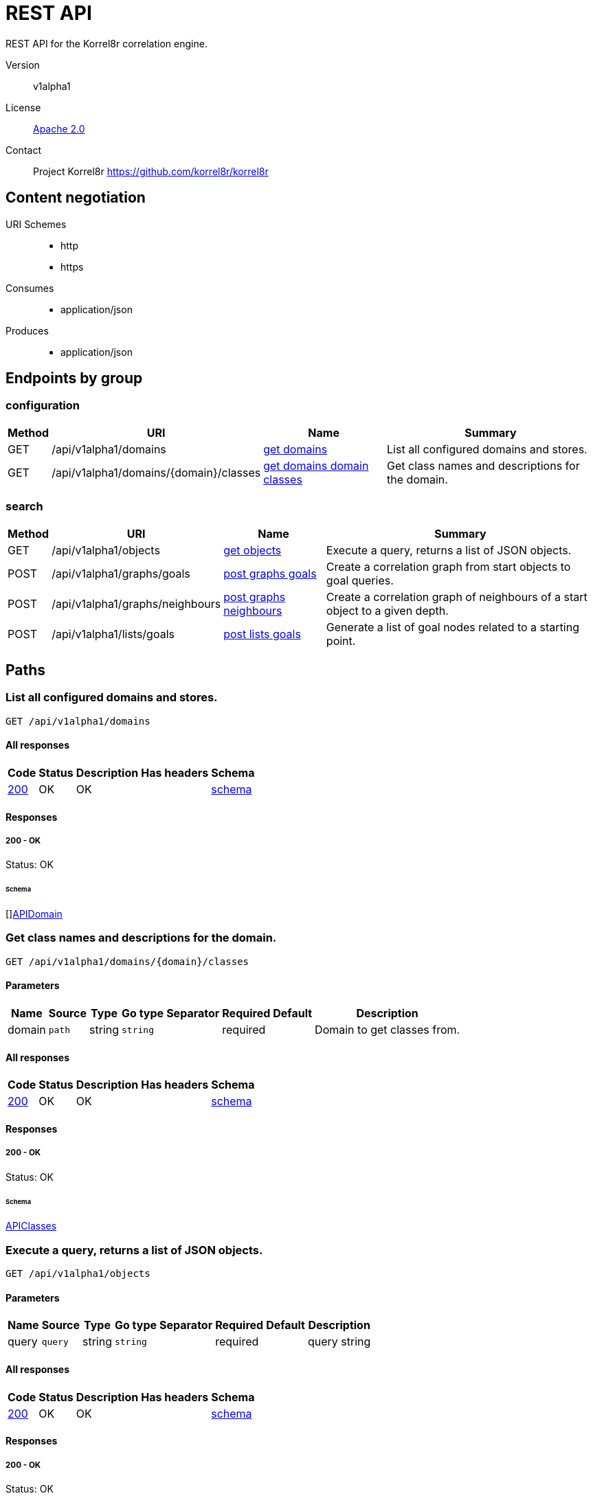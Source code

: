 

= REST API

REST API for the Korrel8r correlation engine.


Version:: v1alpha1

License:: https://github.com/korrel8r/korrel8r/blob/main/LICENSE[Apache 2.0]
Contact:: Project Korrel8r  https://github.com/korrel8r/korrel8r

== Content negotiation
URI Schemes::
* http
* https
Consumes::
* application/json
Produces::
* application/json

== Endpoints by group

===  configuration

[%autowidth]
|===
| Method  | URI     | Name   | Summary

| GET | /api/v1alpha1/domains | link:#get-domains[get domains] | List all configured domains and stores.

| GET | /api/v1alpha1/domains/{domain}/classes | link:#get-domains-domain-classes[get domains domain classes] | Get class names and descriptions for the domain.

|===

===  search

[%autowidth]
|===
| Method  | URI     | Name   | Summary

| GET | /api/v1alpha1/objects | link:#get-objects[get objects] | Execute a query, returns a list of JSON objects.

| POST | /api/v1alpha1/graphs/goals | link:#post-graphs-goals[post graphs goals] | Create a correlation graph from start objects to goal queries.

| POST | /api/v1alpha1/graphs/neighbours | link:#post-graphs-neighbours[post graphs neighbours] | Create a correlation graph of neighbours of a start object to a given depth.

| POST | /api/v1alpha1/lists/goals | link:#post-lists-goals[post lists goals] | Generate a list of goal nodes related to a starting point.

|===

== Paths

[id=get-domains]
=== List all configured domains and stores.

----
GET /api/v1alpha1/domains
----

==== All responses

[%autowidth]
|===
| Code | Status | Description | Has headers | Schema

| link:#get-domains-200[200] | OK | OK |  | link:#get-domains-200-schema[schema]

|===

==== Responses
  

[id=get-domains-200]
=====  200 - OK
Status: OK

[id=get-domains-200-schema]
====== Schema

  

[]link:#api-domain[APIDomain]

[id=get-domains-domain-classes]
=== Get class names and descriptions for the domain.

----
GET /api/v1alpha1/domains/{domain}/classes
----

==== Parameters

[%autowidth]
|===
| Name | Source | Type | Go type | Separator | Required | Default | Description

| domain
| `path`
| string
| `string`
| 
| required
| 
| Domain to get classes from.

|===

==== All responses

[%autowidth]
|===
| Code | Status | Description | Has headers | Schema

| link:#get-domains-domain-classes-200[200] | OK | OK |  | link:#get-domains-domain-classes-200-schema[schema]

|===

==== Responses
  

[id=get-domains-domain-classes-200]
=====  200 - OK
Status: OK

[id=get-domains-domain-classes-200-schema]
====== Schema

  

link:#api-classes[APIClasses]

[id=get-objects]
=== Execute a query, returns a list of JSON objects.

----
GET /api/v1alpha1/objects
----

==== Parameters

[%autowidth]
|===
| Name | Source | Type | Go type | Separator | Required | Default | Description

| query
| `query`
| string
| `string`
| 
| required
| 
| query string

|===

==== All responses

[%autowidth]
|===
| Code | Status | Description | Has headers | Schema

| link:#get-objects-200[200] | OK | OK |  | link:#get-objects-200-schema[schema]

|===

==== Responses
  

[id=get-objects-200]
=====  200 - OK
Status: OK

[id=get-objects-200-schema]
====== Schema

  

[]link:#interface[interface{}]

[id=post-graphs-goals]
=== Create a correlation graph from start objects to goal queries.

----
POST /api/v1alpha1/graphs/goals
----

==== Parameters

[%autowidth]
|===
| Name | Source | Type | Go type | Separator | Required | Default | Description

| withRules
| `query`
| boolean
| `bool`
| 
| optional
| 
| include rules in graph edges

| start | `body` | link:#api-goals-request[APIGoalsRequest] | `models.APIGoalsRequest` | | ✓ | | search from start to goal classes

|===

==== All responses

[%autowidth]
|===
| Code | Status | Description | Has headers | Schema

| link:#post-graphs-goals-200[200] | OK | OK |  | link:#post-graphs-goals-200-schema[schema]

|===

==== Responses
  

[id=post-graphs-goals-200]
=====  200 - OK
Status: OK

[id=post-graphs-goals-200-schema]
====== Schema

  

link:#api-graph)[APIGraph]

[id=post-graphs-neighbours]
=== Create a correlation graph of neighbours of a start object to a given depth.

----
POST /api/v1alpha1/graphs/neighbours
----

==== Parameters

[%autowidth]
|===
| Name | Source | Type | Go type | Separator | Required | Default | Description

| withRules
| `query`
| boolean
| `bool`
| 
| optional
| 
| include rules in graph edges

| start | `body` | link:#api-neighbours-request[APINeighboursRequest] | `models.APINeighboursRequest` | | ✓ | | search from neighbours

|===

==== All responses

[%autowidth]
|===
| Code | Status | Description | Has headers | Schema

| link:#post-graphs-neighbours-200[200] | OK | OK |  | link:#post-graphs-neighbours-200-schema[schema]

|===

==== Responses
  

[id=post-graphs-neighbours-200]
=====  200 - OK
Status: OK

[id=post-graphs-neighbours-200-schema]
====== Schema

  

link:#api-graph)[APIGraph]

[id=post-lists-goals]
=== Generate a list of goal nodes related to a starting point.

----
POST /api/v1alpha1/lists/goals
----

==== Parameters

[%autowidth]
|===
| Name | Source | Type | Go type | Separator | Required | Default | Description

| start | `body` | link:#api-goals-request[APIGoalsRequest] | `models.APIGoalsRequest` | | ✓ | | search from start to goal classes

|===

==== All responses

[%autowidth]
|===
| Code | Status | Description | Has headers | Schema

| link:#post-lists-goals-200[200] | OK | OK |  | link:#post-lists-goals-200-schema[schema]

|===

==== Responses
  

[id=post-lists-goals-200]
=====  200 - OK
Status: OK

[id=post-lists-goals-200-schema]
====== Schema

  

[]link:#api-node[APINode]

== Models

[id=api-classes]
=== api.Classes


> Classes maps class names to a short description.
  



link:#api-classes[APIClasses]

[id=api-domain]
=== api.Domain


> Domain configuration information.
  





**Properties**

[%autowidth]
|===
| Name | Type | Go type | Required | Default | Description | Example

	| errors | []string| `[]string` |  | |  | 

	| name | string| `string` |  | |  | 

	| stores | []link:#korrel8r-store-config[Korrel8rStoreConfig]| `[]Korrel8rStoreConfig` |  | |  | 

|===

[id=api-edge]
=== api.Edge


  



**Properties**

[%autowidth]
|===
| Name | Type | Go type | Required | Default | Description | Example

	| goal | string| `string` |  | | Goal is the class name of the goal node. | `domain:class`

	| rules | []link:#api-rule[APIRule]| `[]*APIRule` |  | | Rules is the set of rules followed along this edge (optional). | 

	| start | string| `string` |  | | Start is the class name of the start node. | 

|===

[id=api-goals-request]
=== api.GoalsRequest


> Starting point for a goals search.
  





**Properties**

[%autowidth]
|===
| Name | Type | Go type | Required | Default | Description | Example

	| goals | []string| `[]string` |  | | Goal classes for correlation. | `["domain:class"]`

	| start | link:#api-goals-request[APIGoalsRequest]| `APIGoalsRequest` |  | | Start of correlation search. | 

|===

[id=api-graph]
=== api.Graph


> Graph resulting from a correlation search.
  





**Properties**

[%autowidth]
|===
| Name | Type | Go type | Required | Default | Description | Example

	| edges | []link:#api-edge[APIEdge]| `[]*APIEdge` |  | |  | 

	| nodes | []link:#api-node[APINode]| `[]*APINode` |  | |  | 

|===

[id=api-neighbours-request]
=== api.NeighboursRequest


> Starting point for a neighbours search.
  





**Properties**

[%autowidth]
|===
| Name | Type | Go type | Required | Default | Description | Example

	| depth | integer| `int64` |  | | Max depth of neighbours graph. | 

	| start | link:#api-neighbours-request[APINeighboursRequest]| `APINeighboursRequest` |  | | Start of correlation search. | 

|===

[id=api-node]
=== api.Node


  



**Properties**

[%autowidth]
|===
| Name | Type | Go type | Required | Default | Description | Example

	| class | string| `string` |  | | Class is the full class name in "DOMAIN:CLASS" form. | `domain:class`

	| count | integer| `int64` |  | | Count of results found for this class, after de-duplication. | 

	| queries | []link:#api-query-count[APIQueryCount]| `[]*APIQueryCount` |  | | Queries yielding results for this class. | 

|===

[id=api-query-count]
=== api.QueryCount


> Query run during a correlation with a count of results found.
  





**Properties**

[%autowidth]
|===
| Name | Type | Go type | Required | Default | Description | Example

	| count | integer| `int64` |  | | Count of results or -1 if the query was not executed. | 

	| query | string| `string` |  | | Query for correlation data. | 

|===

[id=api-rule]
=== api.Rule


  



**Properties**

[%autowidth]
|===
| Name | Type | Go type | Required | Default | Description | Example

	| name | string| `string` |  | | Name is an optional descriptive name. | 

	| queries | []link:#api-query-count[APIQueryCount]| `[]*APIQueryCount` |  | | Queries generated while following this rule. | 

|===

[id=api-start]
=== api.Start


> Starting point for correlation.
  





**Properties**

[%autowidth]
|===
| Name | Type | Go type | Required | Default | Description | Example

	| class | string| `string` |  | | Class of starting objects | 

	| constraint | link:#api-start[APIStart]| `APIStart` |  | | Constraint (optional) to limit the results. | 

	| objects | link:#interface[interface{}]| `interface{}` |  | | Objects in JSON form | 

	| queries | []string| `[]string` |  | | Queries for starting objects | 

|===

[id=korrel8r-constraint]
=== korrel8r.Constraint


  



**Properties**

[%autowidth]
|===
| Name | Type | Go type | Required | Default | Description | Example

	| end | string| `string` |  | | Include only results timestamped before this time. | 

	| limit | integer| `int64` |  | | Max number of entries to return | 

	| start | string| `string` |  | | Include only results timestamped after this time. | 

|===

[id=korrel8r-store-config]
=== korrel8r.StoreConfig


  

link:#korrel8r-store-config[Korrel8rStoreConfig]
